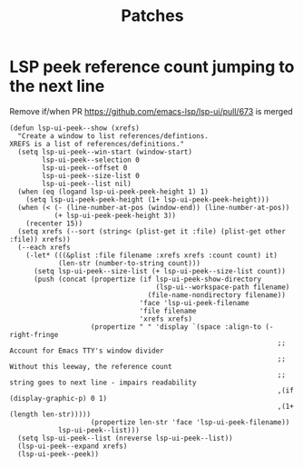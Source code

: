 #+TITLE: Patches
#+DESCRIPTION: File meant to be for patches/hacks while waiting for the official repo authors to push their fixes

* LSP peek reference count jumping to the next line
Remove if/when PR https://github.com/emacs-lsp/lsp-ui/pull/673 is merged
#+begin_src elisp
(defun lsp-ui-peek--show (xrefs)
  "Create a window to list references/defintions.
XREFS is a list of references/definitions."
  (setq lsp-ui-peek--win-start (window-start)
        lsp-ui-peek--selection 0
        lsp-ui-peek--offset 0
        lsp-ui-peek--size-list 0
        lsp-ui-peek--list nil)
  (when (eq (logand lsp-ui-peek-peek-height 1) 1)
    (setq lsp-ui-peek-peek-height (1+ lsp-ui-peek-peek-height)))
  (when (< (- (line-number-at-pos (window-end)) (line-number-at-pos))
           (+ lsp-ui-peek-peek-height 3))
    (recenter 15))
  (setq xrefs (--sort (string< (plist-get it :file) (plist-get other :file)) xrefs))
  (--each xrefs
    (-let* (((&plist :file filename :xrefs xrefs :count count) it)
            (len-str (number-to-string count)))
      (setq lsp-ui-peek--size-list (+ lsp-ui-peek--size-list count))
      (push (concat (propertize (if lsp-ui-peek-show-directory
                                    (lsp-ui--workspace-path filename)
                                  (file-name-nondirectory filename))
                                'face 'lsp-ui-peek-filename
                                'file filename
                                'xrefs xrefs)
                    (propertize " " 'display `(space :align-to (- right-fringe
                                                                  ;; Account for Emacs TTY's window divider
                                                                  ;; Without this leeway, the reference count
                                                                  ;; string goes to next line - impairs readability
                                                                  ,(if (display-graphic-p) 0 1)
                                                                  ,(1+ (length len-str)))))
                    (propertize len-str 'face 'lsp-ui-peek-filename))
            lsp-ui-peek--list)))
  (setq lsp-ui-peek--list (nreverse lsp-ui-peek--list))
  (lsp-ui-peek--expand xrefs)
  (lsp-ui-peek--peek))
#+end_src
